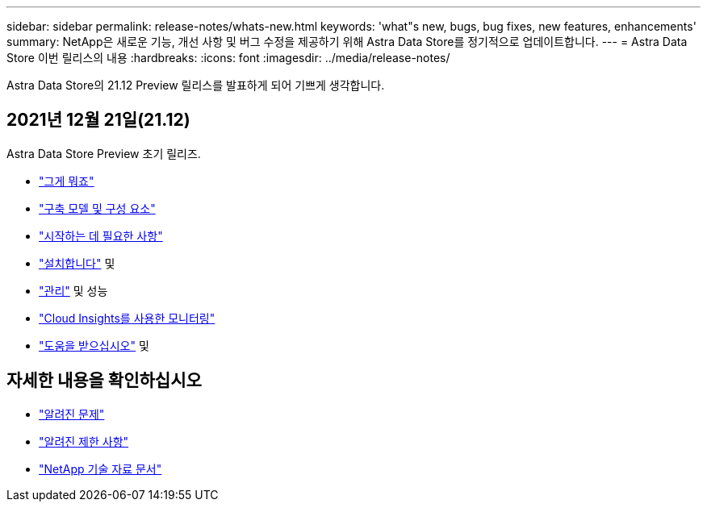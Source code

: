---
sidebar: sidebar 
permalink: release-notes/whats-new.html 
keywords: 'what"s new, bugs, bug fixes, new features, enhancements' 
summary: NetApp은 새로운 기능, 개선 사항 및 버그 수정을 제공하기 위해 Astra Data Store를 정기적으로 업데이트합니다. 
---
= Astra Data Store 이번 릴리스의 내용
:hardbreaks:
:icons: font
:imagesdir: ../media/release-notes/


Astra Data Store의 21.12 Preview 릴리스를 발표하게 되어 기쁘게 생각합니다.



== 2021년 12월 21일(21.12)

Astra Data Store Preview 초기 릴리즈.

* link:../concepts/intro.html["그게 뭐죠"]
* link:../concepts/architecture.html["구축 모델 및 구성 요소"]
* link:../get-started/requirements.html["시작하는 데 필요한 사항"]
* link:../get-started/install-ads.html["설치합니다"] 및 
* link:../use/kubectl-commands-ads.html["관리"] 및  성능
* link:../use/monitor-with-cloud-insights.html["Cloud Insights를 사용한 모니터링"]
* link:../support/get-help-ads.html["도움을 받으십시오"] 및 




== 자세한 내용을 확인하십시오

* link:../release-notes/known-issues.html["알려진 문제"]
* link:../release-notes/known-limitations.html["알려진 제한 사항"]
* https://kb.netapp.com/Special:Search?qid=&fpid=230&fpth=&query=netapp+data+store&type=wiki["NetApp 기술 자료 문서"^]

